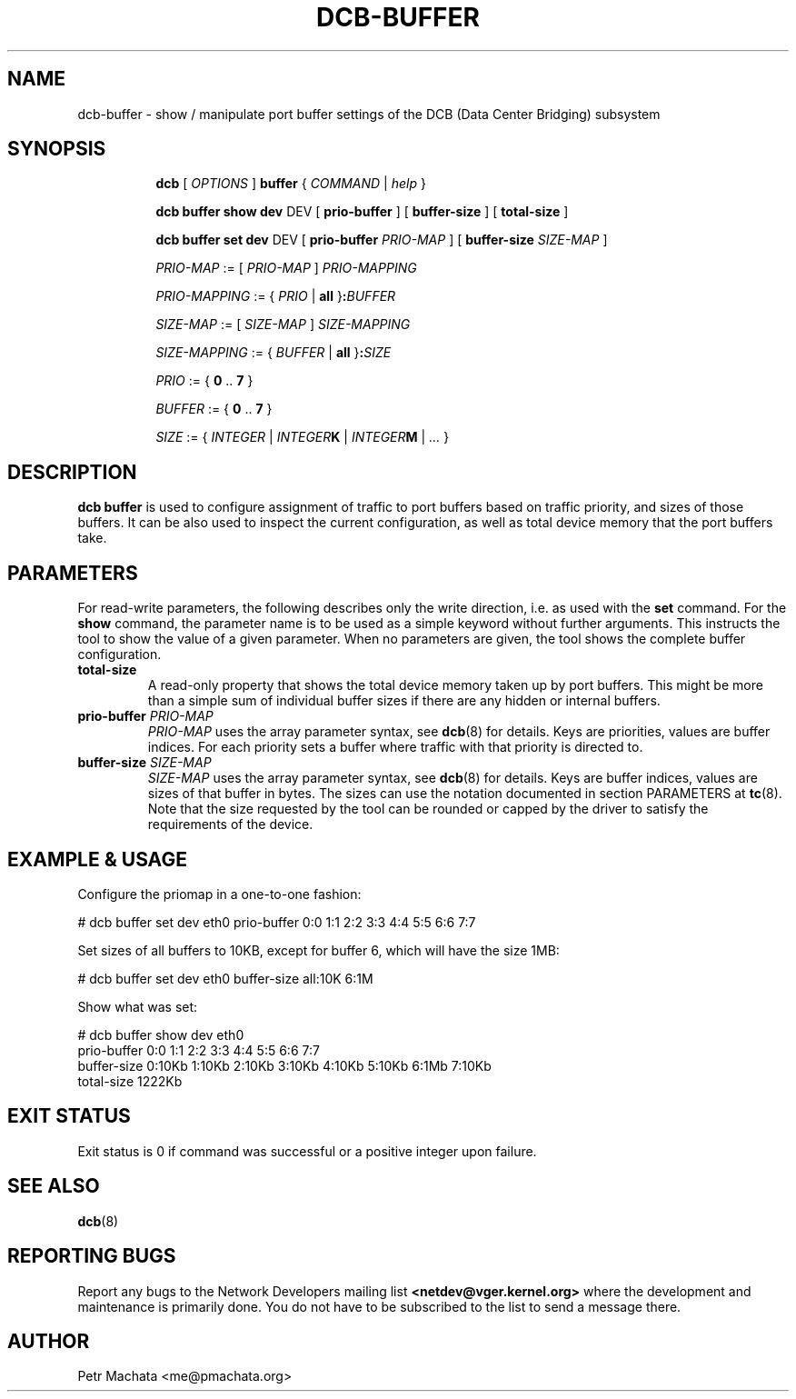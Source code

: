 .TH DCB-BUFFER 8 "12 November 2020" "iproute2" "Linux"
.SH NAME
dcb-buffer \- show / manipulate port buffer settings of
the DCB (Data Center Bridging) subsystem
.SH SYNOPSIS
.sp
.ad l
.in +8

.ti -8
.B dcb
.RI "[ " OPTIONS " ] "
.B buffer
.RI "{ " COMMAND " | " help " }"
.sp

.ti -8
.B dcb buffer show dev
.RI DEV
.RB "[ " prio-buffer " ]"
.RB "[ " buffer-size " ]"
.RB "[ " total-size " ]"

.ti -8
.B dcb buffer set dev
.RI DEV
.RB "[ " prio-buffer " " \fIPRIO-MAP " ]"
.RB "[ " buffer-size " " \fISIZE-MAP " ]"

.ti -8
.IR PRIO-MAP " := [ " PRIO-MAP " ] " PRIO-MAPPING

.ti -8
.IR PRIO-MAPPING " := { " PRIO " | " \fBall " }" \fB:\fIBUFFER\fR

.ti -8
.IR SIZE-MAP " := [ " SIZE-MAP " ] " SIZE-MAPPING

.ti -8
.IR SIZE-MAPPING " := { " BUFFER " | " \fBall " }" \fB:\fISIZE\fR

.ti -8
.IR PRIO " := { " \fB0\fR " .. " \fB7\fR " }"

.ti -8
.IR BUFFER " := { " \fB0\fR " .. " \fB7\fR " }"

.ti -8
.IR SIZE " := { " INTEGER " | " INTEGER\fBK\fR " | " INTEGER\fBM\fR " | " ... " }"

.SH DESCRIPTION

.B dcb buffer
is used to configure assignment of traffic to port buffers based on traffic
priority, and sizes of those buffers. It can be also used to inspect the current
configuration, as well as total device memory that the port buffers take.

.SH PARAMETERS

For read-write parameters, the following describes only the write direction,
i.e. as used with the \fBset\fR command. For the \fBshow\fR command, the
parameter name is to be used as a simple keyword without further arguments. This
instructs the tool to show the value of a given parameter. When no parameters
are given, the tool shows the complete buffer configuration.

.TP
.B total-size
A read-only property that shows the total device memory taken up by port
buffers. This might be more than a simple sum of individual buffer sizes if
there are any hidden or internal buffers.

.TP
.B prio-buffer \fIPRIO-MAP
\fIPRIO-MAP\fR uses the array parameter syntax, see
.BR dcb (8)
for details. Keys are priorities, values are buffer indices. For each priority
sets a buffer where traffic with that priority is directed to.

.TP
.B buffer-size \fISIZE-MAP
\fISIZE-MAP\fR uses the array parameter syntax, see
.BR dcb (8)
for details. Keys are buffer indices, values are sizes of that buffer in bytes.
The sizes can use the notation documented in section PARAMETERS at
.BR tc (8).
Note that the size requested by the tool can be rounded or capped by the driver
to satisfy the requirements of the device.

.SH EXAMPLE & USAGE

Configure the priomap in a one-to-one fashion:

.P
# dcb buffer set dev eth0 prio-buffer 0:0 1:1 2:2 3:3 4:4 5:5 6:6 7:7

Set sizes of all buffers to 10KB, except for buffer 6, which will have the size
1MB:

.P
# dcb buffer set dev eth0 buffer-size all:10K 6:1M

Show what was set:

.P
# dcb buffer show dev eth0
.br
prio-buffer 0:0 1:1 2:2 3:3 4:4 5:5 6:6 7:7
.br
buffer-size 0:10Kb 1:10Kb 2:10Kb 3:10Kb 4:10Kb 5:10Kb 6:1Mb 7:10Kb
.br
total-size 1222Kb

.SH EXIT STATUS
Exit status is 0 if command was successful or a positive integer upon failure.

.SH SEE ALSO
.BR dcb (8)

.SH REPORTING BUGS
Report any bugs to the Network Developers mailing list
.B <netdev@vger.kernel.org>
where the development and maintenance is primarily done.
You do not have to be subscribed to the list to send a message there.

.SH AUTHOR
Petr Machata <me@pmachata.org>

